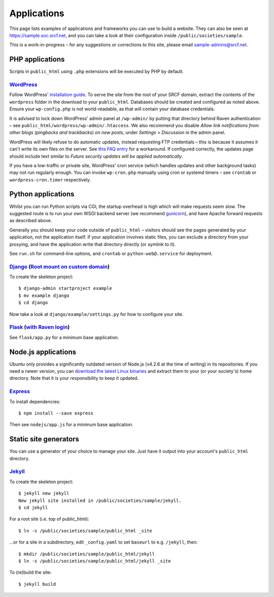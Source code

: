 Applications
------------

This page lists examples of applications and frameworks you can use to build a website.  They can also be seen at https://sample.soc.srcf.net, and you can take a look at their configuration inside ``/public/societies/sample``.

This is a work-in-progress – for any suggestions or corrections to this site, please email sample-admins@srcf.net.

PHP applications
~~~~~~~~~~~~~~~~

Scripts in ``public_html`` using ``.php`` extensions will be executed by PHP by default.

`WordPress <https://sample.soc.srcf.net/wordpress/>`_
^^^^^^^^^^^^^^^^^^^^^^^^^^^^^^^^^^^^^^^^^^^^^^^^^^^^^

Follow WordPress' `installation guide <https://wordpress.org/support/article/how-to-install-wordpress/>`_.  To serve the site from the root of your SRCF domain, extract the contents of the ``wordpress`` folder in the download to your ``public_html``. Databases should be created and configured as noted above. Ensure your ``wp-config.php`` is not world-readable, as that will contain your database credentials.

It is advised to lock down WordPress' admin panel at ``/wp-admin/`` by putting that directory behind Raven authentication – see ``public_html/wordpress/wp-admin/.htaccess``. We also recommend you disable *Allow link notifications from other blogs (pingbacks and trackbacks) on new posts*, under *Settings* > *Discussion* in the admin panel.

WordPress will likely refuse to do automatic updates, instead requesting FTP credentials – this is because it assumes it can't write its own files on the server. See `this FAQ entry <https://www.srcf.net/faq/managing-socaccount#wordpressupdate>`_ for a workaround. If configured correctly, the updates page should include text similar to *Future security updates will be applied automatically*.

If you have a low-traffic or private site, WordPress' cron service (which handles updates and other background tasks) may not run regularly enough. You can invoke ``wp-cron.php`` manually using cron or systemd timers – see ``crontab`` or ``wordpress-cron.timer`` respectively.

Python applications
~~~~~~~~~~~~~~~~~~~

Whilst you can run Python scripts via CGI, the startup overhead is high which will make requests seem slow. The suggested route is to run your own WSGI backend server (we recommend `gunicorn <https://gunicorn.org>`__), and have Apache forward requests as described above.

Generally you should keep your code outside of ``public_html`` – visitors should see the pages generated by your application, not the application itself. If your application involves static files, you can exclude a directory from your proxying, and have the application write that directory directly (or symlink to it).

See ``run.sh`` for command-line options, and ``crontab`` or ``python-web@.service`` for deployment.

.. warning

    **Don't run development servers on the SRCF** – these typically provide remote code execution via debug consoles, which grants any visitor full access to your SRCF account. Ensure your site runs in a production mode if configurable.

`Django <https://sample.soc.srcf.net/django/>`_ (`Root mount on custom domain <http://django.sample.soc.srcf.net>`_)
^^^^^^^^^^^^^^^^^^^^^^^^^^^^^^^^^^^^^^^^^^^^^^^^^^^^^^^^^^^^^^^^^^^^^^^^^^^^^^^^^^^^^^^^^^^^^^^^^^^^^^^^^^^^^^^^^^^^

To create the skeleton project::

    $ django-admin startproject example
    $ mv example django
    $ cd django

Now take a look at ``django/example/settings.py`` for how to configure your site.

`Flask <https://sample.soc.srcf.net/flask/>`_ (`with Raven login <https://sample.soc.srcf.net/flask/raven>`_)
^^^^^^^^^^^^^^^^^^^^^^^^^^^^^^^^^^^^^^^^^^^^^^^^^^^^^^^^^^^^^^^^^^^^^^^^^^^^^^^^^^^^^^^^^^^^^^^^^^^^^^^^^^^^^

See ``flask/app.py`` for a minimum base application.

Node.js applications
~~~~~~~~~~~~~~~~~~~~

Ubuntu only provides a significantly outdated version of Node.js (v4.2.6 at the time of writing) in its repositories. If you need a newer version, you can `download the latest Linux binaries <https://nodejs.org/en/download/>`_ and extract them to your (or your society's) home directory. Note that it is your responsibility to keep it updated.

`Express <https://sample.soc.srcf.net/nodejs/>`_
^^^^^^^^^^^^^^^^^^^^^^^^^^^^^^^^^^^^^^^^^^^^^^^^

To install dependencies::

    $ npm install --save express

Then see ``nodejs/app.js`` for a minimum base application.

Static site generators
~~~~~~~~~~~~~~~~~~~~~~

You can use a generator of your choice to manage your site. Just have it output into your account's ``public_html`` directory.

`Jekyll <https://sample.soc.srcf.net/jekyll/>`_
^^^^^^^^^^^^^^^^^^^^^^^^^^^^^^^^^^^^^^^^^^^^^^^

To create the skeleton project::

    $ jekyll new jekyll
    New jekyll site installed in /public/societies/sample/jekyll.
    $ cd jekyll

For a root site (i.e. top of public\_html)::

    $ ln -s /public/societies/sample/public_html _site

...or for a site in a subdirectory, edit ``_config.yaml`` to set ``baseurl`` to e.g. ``/jekyll``, then::

    $ mkdir /public/societies/sample/public_html/jekyll
    $ ln -s /public/societies/sample/public_html/jekyll _site

To (re)build the site::

    $ jekyll build
